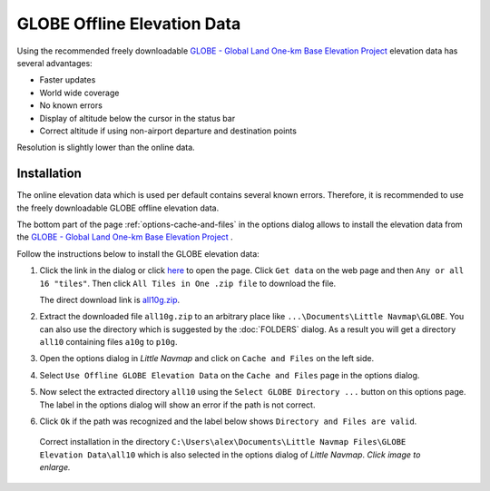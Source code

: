 GLOBE Offline Elevation Data
-------------------------------------

Using the recommended freely downloadable `GLOBE - Global Land One-km
Base Elevation Project <https://ngdc.noaa.gov/mgg/topo/globe.html>`__
elevation data has several advantages:

-  Faster updates
-  World wide coverage
-  No known errors
-  Display of altitude below the cursor in the status bar
-  Correct altitude if using non-airport departure and destination points

Resolution is slightly lower than the online data.

Installation
~~~~~~~~~~~~~~~~~~~~~

The online elevation data which is used per default contains several known errors.
Therefore, it is recommended to use the freely downloadable GLOBE offline elevation data.

The bottom part of the page :ref:`options-cache-and-files` in the options dialog allows to install the elevation data from the
`GLOBE - Global Land One-km Base Elevation Project <https://ngdc.noaa.gov/mgg/topo/globe.html>`__ .

Follow the instructions below to install the GLOBE elevation data:

#.  Click the link in the dialog or click
    `here <https://ngdc.noaa.gov/mgg/topo/globe.html>`__ to open the page. Click ``Get data`` on the web page and
    then ``Any or all 16 "tiles"``. Then click ``All Tiles in One .zip file`` to download the file.

    The direct download link is `all10g.zip <https://ngdc.noaa.gov/mgg/topo/DATATILES/elev/all10g.zip>`__.
#.  Extract the downloaded file ``all10g.zip`` to an arbitrary place like ``...\Documents\Little Navmap\GLOBE``.
    You can also use the directory which is suggested by the :doc:`FOLDERS` dialog.
    As a result you will get a directory ``all10`` containing files ``a10g`` to ``p10g``.
#.  Open the options dialog in *Little Navmap* and click on |Cache and Files| ``Cache and Files`` on the left side.
#.  Select ``Use Offline GLOBE Elevation Data`` on the ``Cache and Files`` page in the options dialog.
#.  Now select the extracted directory ``all10`` using the ``Select GLOBE Directory ...`` button on this options page.
    The label in the options dialog will show an error if the path is not correct.
#.  Click ``Ok`` if the path was recognized and the label below shows ``Directory and Files are valid``.

.. figure:: ../images/globe.jpg
    :scale: 50%

    Correct installation in the directory ``C:\Users\alex\Documents\Little Navmap Files\GLOBE Elevation Data\all10``
    which is also selected in the options dialog of *Little Navmap*. *Click image to enlarge.*

.. |Cache and Files| image:: ../images/icon_filesave.png






